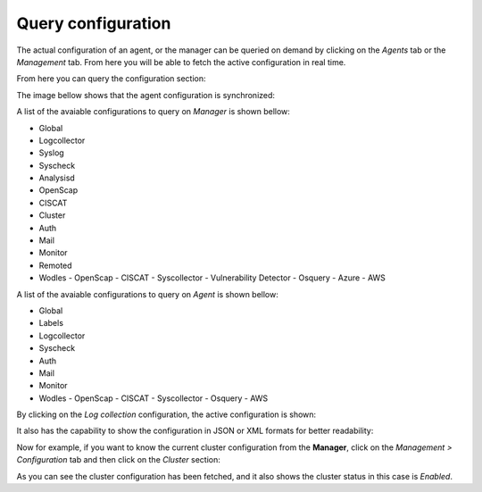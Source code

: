 .. Copyright (C) 2019 Wazuh, Inc.

.. _kibana_query_configuration:

Query configuration
===================

The actual configuration of an agent, or the manager can be queried on demand by clicking on the *Agents* tab or the *Management* tab. From here you will be able to fetch the active configuration in real time.

.. image:: ../../../images/kibana-app/features/query-configuration/tab-agent.png
  :align: center
  :width: 100%

From here you can query the configuration section:

.. image:: ../../../images/kibana-app/features/query-configuration/configuration-section.png
  :align: center
  :width: 100%

The image bellow shows that the agent configuration is synchronized:

.. image:: ../../../images/kibana-app/features/query-configuration/is-sync.png
  :align: center

A list of the avaiable configurations to query on *Manager* is shown bellow:

- Global
- Logcollector
- Syslog
- Syscheck
- Analysisd
- OpenScap
- CISCAT
- Cluster
- Auth
- Mail
- Monitor
- Remoted
- Wodles
  - OpenScap
  - CISCAT
  - Syscollector
  - Vulnerability Detector
  - Osquery
  - Azure
  - AWS

A list of the avaiable configurations to query on *Agent* is shown bellow:

- Global
- Labels
- Logcollector
- Syscheck
- Auth
- Mail
- Monitor
- Wodles
  - OpenScap
  - CISCAT
  - Syscollector
  - Osquery
  - AWS

By clicking on the *Log collection* configuration, the active configuration is shown:

.. image:: ../../../images/kibana-app/features/query-configuration/logcollector-query.png
  :align: center
  :width: 100%

It also has the capability to show the configuration in JSON or XML formats for better readability:

.. image:: ../../../images/kibana-app/features/query-configuration/logcollector-json.png
  :align: center
  :width: 100%

.. image:: ../../../images/kibana-app/features/query-configuration/logcollector-xml.png
  :align: center
  :width: 100%

Now for example, if you want to know the current cluster configuration from the **Manager**, click on the *Management > Configuration* tab and then click on the *Cluster* section:

.. image:: ../../../images/kibana-app/features/query-configuration/cluster.png
  :align: center
  :width: 100%

As you can see the cluster configuration has been fetched, and it also shows the cluster status in this case is *Enabled*.
